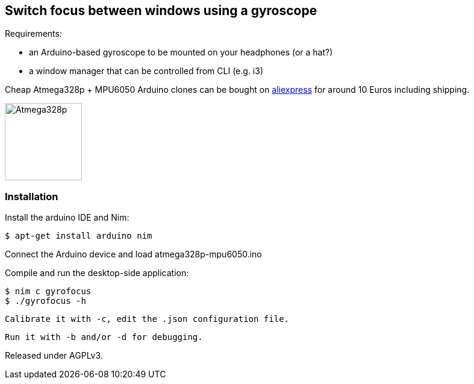 == Switch focus between windows using a gyroscope

Requirements:

- an Arduino-based gyroscope to be mounted on your headphones (or a hat?)
- a window manager that can be controlled from CLI (e.g. i3)

Cheap Atmega328p + MPU6050 Arduino clones can be bought on link:http://www.aliexpress.com/item/Free-Shipping-MWC-ATMega328p-MPU6050w-USB-6-Axis-Gyro-accelerometer-Control-Sensor/1688063076.html[aliexpress] for around 10 Euros including shipping.

image:atmega328p-mpu6050.jpg["Atmega328p",width=128]


=== Installation

Install the arduino IDE and Nim:

 $ apt-get install arduino nim
 
Connect the Arduino device and load atmega328p-mpu6050.ino

Compile and run the desktop-side application:

 $ nim c gyrofocus
 $ ./gyrofocus -h
 
 Calibrate it with -c, edit the .json configuration file.
 
 Run it with -b and/or -d for debugging.

Released under AGPLv3.
